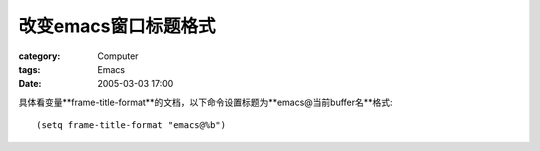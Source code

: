 ##########################
改变emacs窗口标题格式
##########################
:category: Computer
:tags: Emacs
:date: 2005-03-03 17:00



具体看变量**frame-title-format**的文档，以下命令设置标题为**emacs@当前buffer名**格式::

 (setq frame-title-format "emacs@%b")

